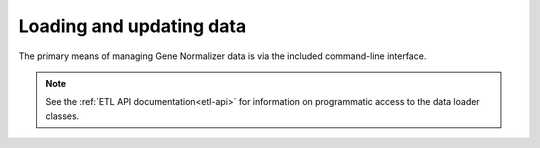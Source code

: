 .. _loading_and_updating_data:

Loading and updating data
=========================

The primary means of managing Gene Normalizer data is via the included command-line interface.

.. note::

    See the :ref:`ETL API documentation<etl-api>` for information on programmatic access to the data loader classes.

.. click:: gene.cli:cli
   :prog: gene-normalizer
   :nested: full
